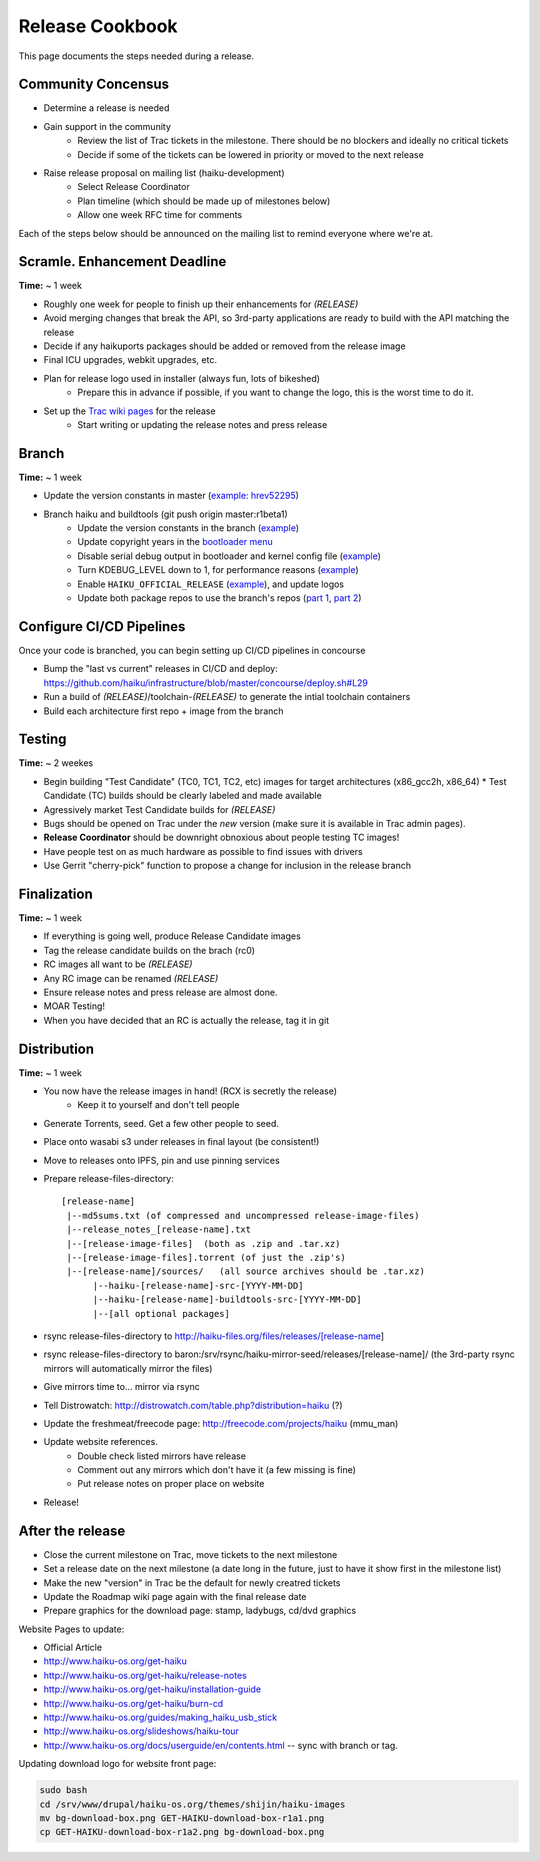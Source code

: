 Release Cookbook
===================

This page documents the steps needed during a release.

Community Concensus
-------------------

* Determine a release is needed
* Gain support in the community
    * Review the list of Trac tickets in the milestone. There should be no blockers and ideally no critical tickets
    * Decide if some of the tickets can be lowered in priority or moved to the next release
* Raise release proposal on mailing list (haiku-development)
    * Select Release Coordinator
    * Plan timeline (which should be made up of milestones below)
    * Allow one week RFC time for comments

Each of the steps below should be announced on the mailing list to remind everyone where we're at.

Scramle. Enhancement Deadline
-----------------------------

**Time:** ~ 1 week

* Roughly one week for people to finish up their enhancements for *(RELEASE)*
* Avoid merging changes that break the API, so 3rd-party applications are ready to build with the API matching the release
* Decide if any haikuports packages should be added or removed from the release image
* Final ICU upgrades, webkit upgrades, etc.
* Plan for release logo used in installer (always fun, lots of bikeshed)
    * Prepare this in advance if possible, if you want to change the logo, this is the worst time to do it.
* Set up the `Trac wiki pages <https://dev.haiku-os.org/wiki/R1/ReleaseRoadMap>`_ for the release
    * Start writing or updating the release notes and press release

Branch
------

**Time:** ~ 1 week

* Update the version constants in master (`example: hrev52295 <https://git.haiku-os.org/haiku/commit/?h=hrev52295>`_)
* Branch haiku and buildtools (git push origin master:r1beta1)
    * Update the version constants in the branch (`example <https://git.haiku-os.org/haiku/commit/?h=r1beta1&id=b5c9e6620ee731bd33d8cb3ef6ac01749122b6b3>`_)
    * Update copyright years in the `bootloader menu <https://git.haiku-os.org/haiku/tree/src/system/boot/platform/generic/text_menu.cpp#n212>`_
    * Disable serial debug output in bootloader and kernel config file (`example <https://git.haiku-os.org/haiku/commit/?h=r1beta1&id=81fb2084b01e87c15bdde507e024e2938af71272>`_)
    * Turn KDEBUG_LEVEL down to 1, for performance reasons (`example <https://git.haiku-os.org/haiku/commit/?h=r1beta1&id=6db6c0b275f684d0b25d49e87d5183e40c7cd4ec>`_)
    * Enable ``HAIKU_OFFICIAL_RELEASE`` (`example <https://git.haiku-os.org/haiku/commit/?h=r1beta1&id=ff2059f2bd001bba84b980617e9bdf4dc6a46799>`_), and update logos
    * Update both package repos to use the branch's repos (`part 1 <https://git.haiku-os.org/haiku/commit/?h=r1beta1&id=ebd3fb55d9549247be65c4b62e3653f9bc1a7841>`_, `part 2 <https://git.haiku-os.org/haiku/commit/?h=r1beta1&id=3d0db15a6f2963f011554f421611ee9c9b31c6f5>`_)

Configure CI/CD Pipelines
-------------------------

Once your code is branched, you can begin setting up CI/CD pipelines in concourse

* Bump the "last vs current" releases in CI/CD and deploy:
  https://github.com/haiku/infrastructure/blob/master/concourse/deploy.sh#L29
* Run a build of *(RELEASE)*/toolchain-*(RELEASE)* to generate the intial toolchain containers
* Build each architecture first repo + image from the branch

Testing
-------

**Time:** ~ 2 weekes

* Begin building "Test Candidate" (TC0, TC1, TC2, etc) images for target architectures (x86_gcc2h, x86_64)
  * Test Candidate (TC) builds should be clearly labeled and made available
* Agressively market Test Candidate builds for *(RELEASE)*
* Bugs should be opened on Trac under the *new* version (make sure it is available in Trac admin pages).
* **Release Coordinator** should be downright obnoxious about people testing TC images!
* Have people test on as much hardware as possible to find issues with drivers
* Use Gerrit "cherry-pick" function to propose a change for inclusion in the release branch

Finalization
------------

**Time:** ~ 1 week

* If everything is going well, produce Release Candidate images
* Tag the release candidate builds on the brach (rc0)
* RC images all want to be *(RELEASE)*
* Any RC image can be renamed *(RELEASE)*
* Ensure release notes and press release are almost done.
* MOAR Testing!
* When you have decided that an RC is actually the release, tag it in git

Distribution
------------

**Time:** ~ 1 week

* You now have the release images in hand! (RCX is secretly the release)
    * Keep it to yourself and don't tell people
* Generate Torrents, seed.  Get a few other people to seed.
* Place onto wasabi s3 under releases in final layout (be consistent!)
* Move to releases onto IPFS, pin and use pinning services
* Prepare release-files-directory::

   [release-name]
    |--md5sums.txt (of compressed and uncompressed release-image-files)
    |--release_notes_[release-name].txt
    |--[release-image-files]  (both as .zip and .tar.xz)
    |--[release-image-files].torrent (of just the .zip's)
    |--[release-name]/sources/   (all source archives should be .tar.xz)
         |--haiku-[release-name]-src-[YYYY-MM-DD]
         |--haiku-[release-name]-buildtools-src-[YYYY-MM-DD]
         |--[all optional packages]

* rsync release-files-directory to http://haiku-files.org/files/releases/[release-name]
* rsync release-files-directory to baron:/srv/rsync/haiku-mirror-seed/releases/[release-name]/ (the 3rd-party rsync mirrors will automatically mirror the files)
* Give mirrors time to... mirror via rsync
* Tell Distrowatch: http://distrowatch.com/table.php?distribution=haiku (?)
* Update the freshmeat/freecode page: http://freecode.com/projects/haiku (mmu_man)
* Update website references.
    * Double check listed mirrors have release
    * Comment out any mirrors which don't have it (a few missing is fine)
    * Put release notes on proper place on website
* Release!

After the release
-----------------

* Close the current milestone on Trac, move tickets to the next milestone
* Set a release date on the next milestone (a date long in the future, just to have it show first in the milestone list)
* Make the new "version" in Trac be the default for newly creatred tickets
* Update the Roadmap wiki page again with the final release date
* Prepare graphics for the download page: stamp, ladybugs, cd/dvd graphics

Website Pages to update:

* Official Article
* http://www.haiku-os.org/get-haiku
* http://www.haiku-os.org/get-haiku/release-notes
* http://www.haiku-os.org/get-haiku/installation-guide
* http://www.haiku-os.org/get-haiku/burn-cd
* http://www.haiku-os.org/guides/making_haiku_usb_stick
* http://www.haiku-os.org/slideshows/haiku-tour
* http://www.haiku-os.org/docs/userguide/en/contents.html -- sync with branch or tag.

Updating download logo for website front page:

.. code-block:: bash

    sudo bash
    cd /srv/www/drupal/haiku-os.org/themes/shijin/haiku-images
    mv bg-download-box.png GET-HAIKU-download-box-r1a1.png
    cp GET-HAIKU-download-box-r1a2.png bg-download-box.png
